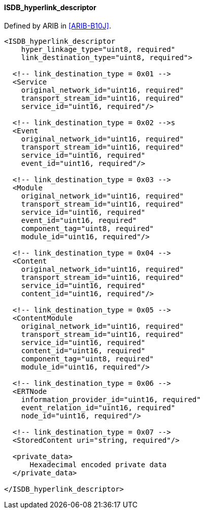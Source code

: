 ==== ISDB_hyperlink_descriptor

Defined by ARIB in <<ARIB-B10J>>.

[source,xml]
----
<ISDB_hyperlink_descriptor
    hyper_linkage_type="uint8, required"
    link_destination_type="uint8, required">

  <!-- link_destination_type = 0x01 -->
  <Service
    original_network_id="uint16, required"
    transport_stream_id="uint16, required"
    service_id="uint16, required"/>

  <!-- link_destination_type = 0x02 -->s
  <Event
    original_network_id="uint16, required"
    transport_stream_id="uint16, required"
    service_id="uint16, required"
    event_id="uint16, required"/>

  <!-- link_destination_type = 0x03 -->
  <Module
    original_network_id="uint16, required"
    transport_stream_id="uint16, required"
    service_id="uint16, required"
    event_id="uint16, required"
    component_tag="uint8, required"
    module_id="uint16, required"/>

  <!-- link_destination_type = 0x04 -->
  <Content
    original_network_id="uint16, required"
    transport_stream_id="uint16, required"
    service_id="uint16, required"
    content_id="uint16, required"/>

  <!-- link_destination_type = 0x05 -->
  <ContentModule
    original_network_id="uint16, required"
    transport_stream_id="uint16, required"
    service_id="uint16, required"
    content_id="uint16, required"
    component_tag="uint8, required"
    module_id="uint16, required"/>

  <!-- link_destination_type = 0x06 -->
  <ERTNode
    information_provider_id="uint16, required"
    event_relation_id="uint16, required"
    node_id="uint16, required"/>

  <!-- link_destination_type = 0x07 -->
  <StoredContent uri="string, required"/>

  <private_data>
      Hexadecimal encoded private data
  </private_data>

</ISDB_hyperlink_descriptor>
----
